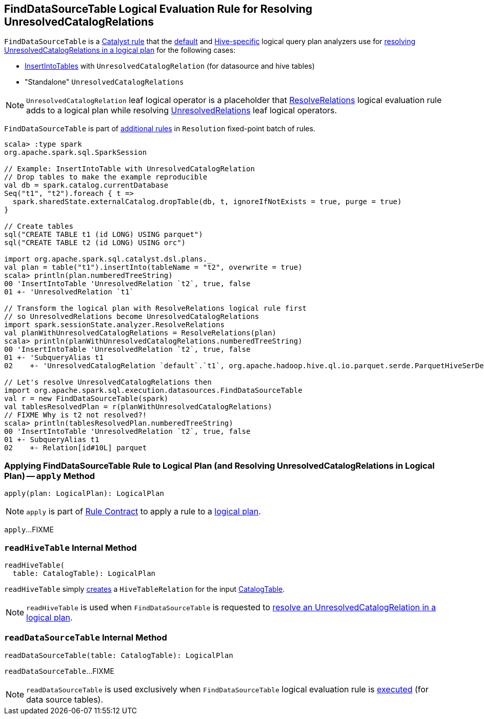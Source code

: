 == [[FindDataSourceTable]] FindDataSourceTable Logical Evaluation Rule for Resolving UnresolvedCatalogRelations

`FindDataSourceTable` is a link:spark-sql-catalyst-Rule.adoc[Catalyst rule] that the link:spark-sql-BaseSessionStateBuilder.adoc#analyzer[default] and link:spark-sql-HiveSessionStateBuilder.adoc#analyzer[Hive-specific] logical query plan analyzers use for <<apply, resolving UnresolvedCatalogRelations in a logical plan>> for the following cases:

* link:spark-sql-LogicalPlan-InsertIntoTable.adoc[InsertIntoTables] with `UnresolvedCatalogRelation` (for datasource and hive tables)

* "Standalone" `UnresolvedCatalogRelations`

NOTE: `UnresolvedCatalogRelation` leaf logical operator is a placeholder that link:spark-sql-Analyzer-ResolveRelations.adoc[ResolveRelations] logical evaluation rule adds to a logical plan while resolving link:spark-sql-LogicalPlan-UnresolvedRelation.adoc[UnresolvedRelations] leaf logical operators.

`FindDataSourceTable` is part of link:spark-sql-Analyzer.adoc#extendedResolutionRules[additional rules] in `Resolution` fixed-point batch of rules.

[source, scala]
----
scala> :type spark
org.apache.spark.sql.SparkSession

// Example: InsertIntoTable with UnresolvedCatalogRelation
// Drop tables to make the example reproducible
val db = spark.catalog.currentDatabase
Seq("t1", "t2").foreach { t =>
  spark.sharedState.externalCatalog.dropTable(db, t, ignoreIfNotExists = true, purge = true)
}

// Create tables
sql("CREATE TABLE t1 (id LONG) USING parquet")
sql("CREATE TABLE t2 (id LONG) USING orc")

import org.apache.spark.sql.catalyst.dsl.plans._
val plan = table("t1").insertInto(tableName = "t2", overwrite = true)
scala> println(plan.numberedTreeString)
00 'InsertIntoTable 'UnresolvedRelation `t2`, true, false
01 +- 'UnresolvedRelation `t1`

// Transform the logical plan with ResolveRelations logical rule first
// so UnresolvedRelations become UnresolvedCatalogRelations
import spark.sessionState.analyzer.ResolveRelations
val planWithUnresolvedCatalogRelations = ResolveRelations(plan)
scala> println(planWithUnresolvedCatalogRelations.numberedTreeString)
00 'InsertIntoTable 'UnresolvedRelation `t2`, true, false
01 +- 'SubqueryAlias t1
02    +- 'UnresolvedCatalogRelation `default`.`t1`, org.apache.hadoop.hive.ql.io.parquet.serde.ParquetHiveSerDe

// Let's resolve UnresolvedCatalogRelations then
import org.apache.spark.sql.execution.datasources.FindDataSourceTable
val r = new FindDataSourceTable(spark)
val tablesResolvedPlan = r(planWithUnresolvedCatalogRelations)
// FIXME Why is t2 not resolved?!
scala> println(tablesResolvedPlan.numberedTreeString)
00 'InsertIntoTable 'UnresolvedRelation `t2`, true, false
01 +- SubqueryAlias t1
02    +- Relation[id#10L] parquet
----

=== [[apply]] Applying FindDataSourceTable Rule to Logical Plan (and Resolving UnresolvedCatalogRelations in Logical Plan) -- `apply` Method

[source, scala]
----
apply(plan: LogicalPlan): LogicalPlan
----

NOTE: `apply` is part of link:spark-sql-catalyst-Rule.adoc#apply[Rule Contract] to apply a rule to a link:spark-sql-LogicalPlan.adoc[logical plan].

`apply`...FIXME

=== [[readHiveTable]] `readHiveTable` Internal Method

[source, scala]
----
readHiveTable(
  table: CatalogTable): LogicalPlan
----

`readHiveTable` simply link:hive/HiveTableRelation.adoc#creating-instance[creates] a `HiveTableRelation` for the input link:spark-sql-CatalogTable.adoc[CatalogTable].

NOTE: `readHiveTable` is used when `FindDataSourceTable` is requested to <<apply, resolve an UnresolvedCatalogRelation in a logical plan>>.

=== [[readDataSourceTable]] `readDataSourceTable` Internal Method

[source, scala]
----
readDataSourceTable(table: CatalogTable): LogicalPlan
----

`readDataSourceTable`...FIXME

NOTE: `readDataSourceTable` is used exclusively when `FindDataSourceTable` logical evaluation rule is <<apply, executed>> (for data source tables).

